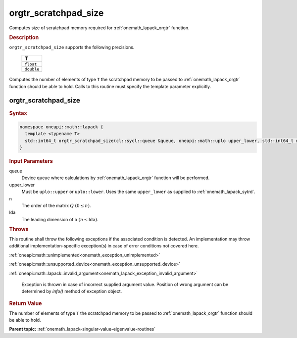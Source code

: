 .. SPDX-FileCopyrightText: 2019-2020 Intel Corporation
..
.. SPDX-License-Identifier: CC-BY-4.0

.. _onemath_lapack_orgtr_scratchpad_size:

orgtr_scratchpad_size
=====================

Computes size of scratchpad memory required for :ref:`onemath_lapack_orgtr` function.

.. container:: section

  .. rubric:: Description
         
``orgtr_scratchpad_size`` supports the following precisions.

     .. list-table:: 
        :header-rows: 1

        * -  T 
        * -  ``float`` 
        * -  ``double`` 
        
Computes the number of elements of type ``T`` the scratchpad memory to be passed to :ref:`onemath_lapack_orgtr` function should be able to hold.
Calls to this routine must specify the template parameter explicitly.

orgtr_scratchpad_size
---------------------

.. container:: section

  .. rubric:: Syntax
         
.. code-block:: cpp

    namespace oneapi::math::lapack {
      template <typename T>
      std::int64_t orgtr_scratchpad_size(cl::sycl::queue &queue, oneapi::math::uplo upper_lower, std::int64_t n, std::int64_t lda) 
    }

.. container:: section

  .. rubric:: Input Parameters
         
queue
   Device queue where calculations by :ref:`onemath_lapack_orgtr` function will be performed.

upper_lower
   Must be ``uplo::upper`` or ``uplo::lower``. Uses the same
   ``upper_lower`` as supplied to :ref:`onemath_lapack_sytrd`.

n
   The order of the matrix :math:`Q` :math:`(0 \le n)`.

lda
   The leading dimension of ``a`` :math:`(n \le \text{lda})`.

.. container:: section

  .. rubric:: Throws

This routine shall throw the following exceptions if the associated condition is detected. An implementation may throw additional implementation-specific exception(s) in case of error conditions not covered here.

:ref:`oneapi::math::unimplemented<onemath_exception_unimplemented>`

:ref:`oneapi::math::unsupported_device<onemath_exception_unsupported_device>`

:ref:`oneapi::math::lapack::invalid_argument<onemath_lapack_exception_invalid_argument>`

   Exception is thrown in case of incorrect supplied argument value.
   Position of wrong argument can be determined by `info()` method of exception object.

.. container:: section

  .. rubric:: Return Value
         
The number of elements of type ``T`` the scratchpad memory to be passed to :ref:`onemath_lapack_orgtr` function should be able to hold.

**Parent topic:** :ref:`onemath_lapack-singular-value-eigenvalue-routines`


